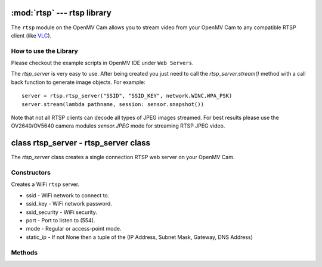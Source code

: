 :mod:`rtsp` --- rtsp library
============================

.. module:: rtsp
   :synopsis: rtsp library

The ``rtsp`` module on the OpenMV Cam allows you to stream video from your OpenMV Cam to any
compatible RTSP client (like `VLC <https://www.videolan.org/vlc/index.html>`_).

How to use the Library
----------------------

Please checkout the example scripts in OpenMV IDE under ``Web Servers``.

The `rtsp_server` is very easy to use. After being created you just need to call the `rtsp_server.stream()`
method with a call back function to generate image objects. For example::

    server = rtsp.rtsp_server("SSID", "SSID_KEY", network.WINC.WPA_PSK)
    server.stream(lambda pathname, session: sensor.snapshot())

Note that not all RTSP clients can decode all types of JPEG images streamed. For best results please
use the OV2640/OV5640 camera modules `sensor.JPEG` mode for streaming RTSP JPEG video.

class rtsp_server - rtsp_server class
=====================================

The `rtsp_server` class creates a single connection RTSP web server on your OpenMV Cam.

Constructors
------------

.. class:: rtsp.rtsp_server(ssid, ssid_key, ssid_security, port=554, mode=network.WINC.MODE_STA, static_ip=None)

   Creates a WiFi ``rtsp`` server.

   * ssid - WiFi network to connect to.
   * ssid_key - WiFi network password.
   * ssid_security - WiFi security.
   * port - Port to listen to (554).
   * mode - Regular or access-point mode.
   * static_ip - If not None then a tuple of the (IP Address, Subnet Mask, Gateway, DNS Address)

Methods
-------

.. method:: rtsp_server.register_setup_cb(cb)

   Bind a call back (``cb``) to be executed when a client sets up a RTSP connection with the `rtsp_server`.

   Registering a call back is not required for the `rtsp_server` to work.

   The call back should accept two arguments:

   ``pathname`` is the name of the stream resource the client wants. You can ignore this if it's not
   needed. Otherwise, you can use it to determine what image object to return. By default the
   ``pathname`` will be "/".

   ``session`` is random number that will change when a new connection is established. You can use
   ``session`` with a dictionary to differentiate different accesses to the same ``pathname``.

.. method:: rtsp_server.register_play_cb(cb)

   Bind a call back (``cb``) to be executed when a client wants to start streaming.

   Registering a call back is not required for the `rtsp_server` to work.

   The call back should accept two arguments:

   ``pathname`` is the name of the stream resource the client wants. You can ignore this if it's not
   needed. Otherwise, you can use it to determine what image object to return. By default the
   ``pathname`` will be "/".

   ``session`` is random number that will change when a new connection is established. You can use
   ``session`` with a dictionary to differentiate different accesses to the same ``pathname``.

.. method:: rtsp_server.register_pause_cb(cb)

   Bind a call back (``cb``) to be executed when a client wants to pause streaming.

   Registering a call back is not required for the `rtsp_server` to work.

   NOTE: When you click the pause button on `VLC <https://www.videolan.org/vlc/index.html>`_ in does not tell the server to pause.

   The call back should accept two arguments:

   ``pathname`` is the name of the stream resource the client wants. You can ignore this if it's not
   needed. Otherwise, you can use it to determine what image object to return. By default the
   ``pathname`` will be "/".

   ``session`` is random number that will change when a new connection is established. You can use
   ``session`` with a dictionary to differentiate different accesses to the same ``pathname``.

.. method:: rtsp_server.register_teardown_cb(cb)

   Bind a call back (``cb``) to be executed when a client wants tear down a RTSP connection with the `rtsp_server`.

   Registering a call back is not required for the `rtsp_server` to work.

   The call back should accept two arguments:

   ``pathname`` is the name of the stream resource the client wants. You can ignore this if it's not
   needed. Otherwise, you can use it to determine what image object to return. By default the
   ``pathname`` will be "/".

   ``session`` is random number that will change when a new connection is established. You can use
   ``session`` with a dictionary to differentiate different accesses to the same ``pathname``.

.. method:: rtsp_server.stream(cb, quality=90)

   Starts running the `rtsp_server` logic and does not return. Make sure to setup everything you
   want to first before calling this method. Once called the `rtsp_server` will start accepting
   connections and streaming video data.

   ``cb`` should be a call back that returns an `Image` object which the RTSP library will jpeg
   compress and stream to the remote client. You are free to modify a `sensor.snapshot()` image
   as much as you like before returning the image object to be sent.

   ``quality`` is the JPEG compression quality to use while streaming.

   The call back should accept two arguments:

   ``pathname`` is the name of the stream resource the client wants. You can ignore this if it's not
   needed. Otherwise, you can use it to determine what image object to return. By default the
   ``pathname`` will be "/".

   ``session`` is random number that will change when a new connection is established. You can use
   ``session`` with a dictionary to differentiate different accesses to the same ``pathname``.
